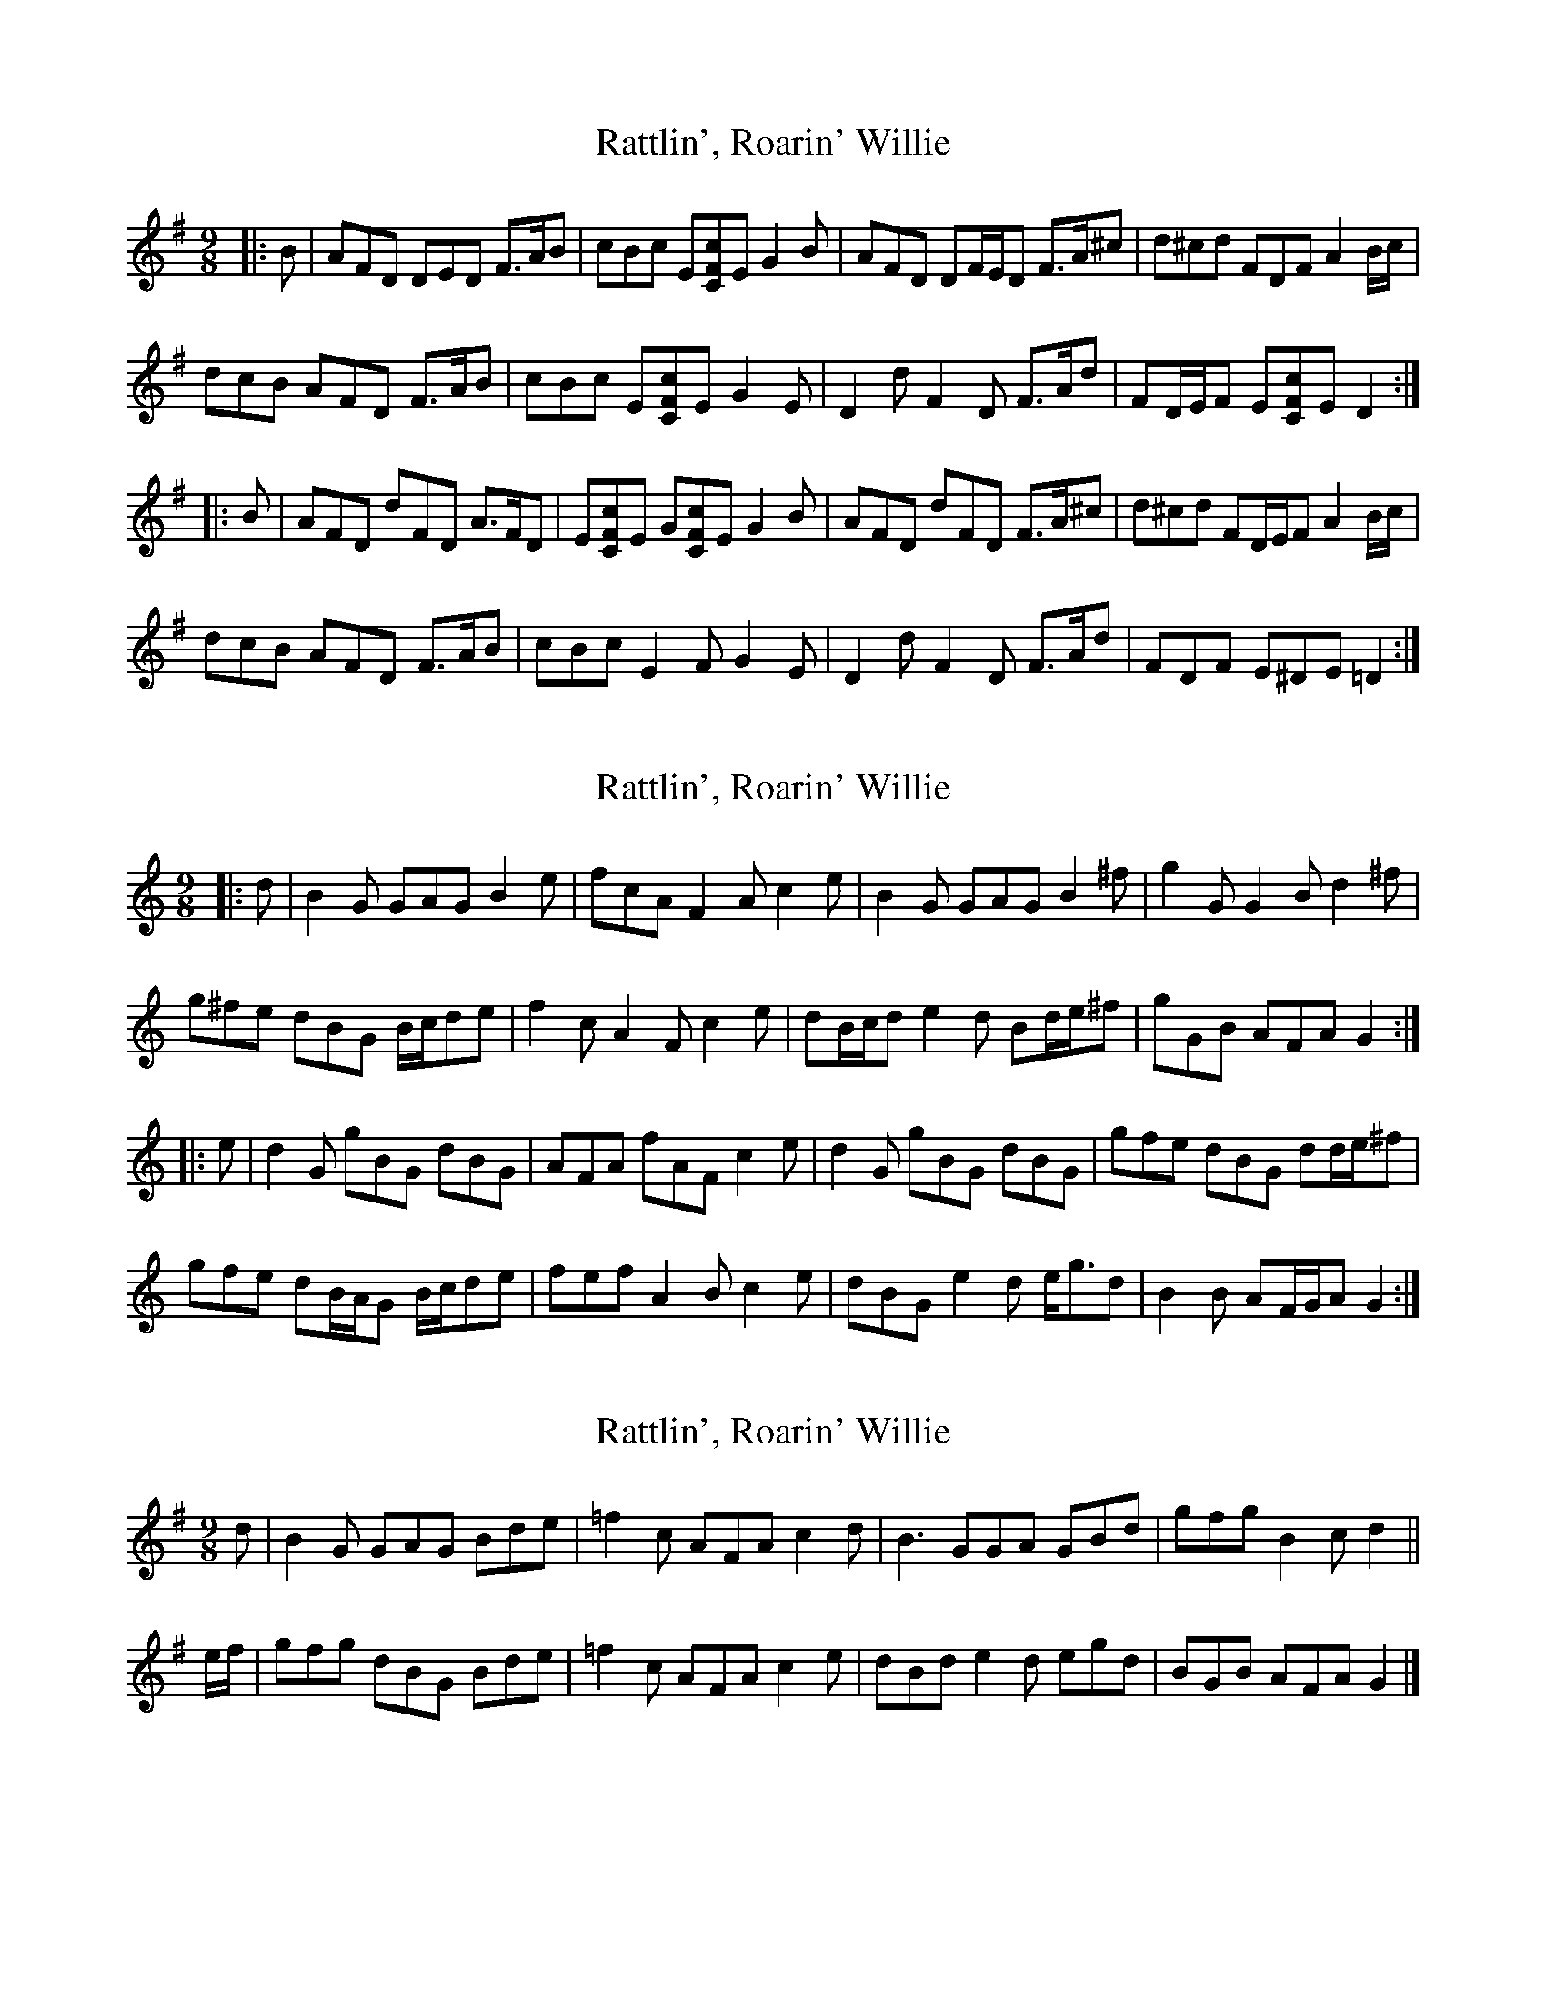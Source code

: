 X: 1
T: Rattlin', Roarin' Willie
Z: ceolachan
S: https://thesession.org/tunes/7837#setting7837
R: slip jig
M: 9/8
L: 1/8
K: Dmix
|: B |AFD DED F>AB | cBc E[CFc]E G2 B |\
AFD DF/E/D F>A^c | d^cd FDF A2 B/c/ |
dcB AFD F>AB | cBc E[CFc]E G2 E |\
D2 d F2 D F>Ad | FD/E/F E[CFc]E D2 :|
|: B |AFD dFD A>FD | E[CFc]E G[CFc]E G2 B |\
AFD dFD F>A^c | d^cd FD/E/F A2 B/c/ |
dcB AFD F>AB | cBc E2 F G2 E |\
D2 d F2 D F>Ad | FDF E^DE =D2 :|
X: 2
T: Rattlin', Roarin' Willie
Z: ceolachan
S: https://thesession.org/tunes/7837#setting21310
R: slip jig
M: 9/8
L: 1/8
K: Gmix
|: d |B2 G GAG B2 e | fcA F2 A c2 e |\
B2 G GAG B2 ^f | g2 G G2 B d2 ^f |
g^fe dBG B/c/de | f2 c A2 F c2 e |\
dB/c/d e2 d Bd/e/^f | gGB AFA G2 :|
|: e |d2 G gBG dBG | AFA fAF c2 e |\
d2 G gBG dBG | gfe dBG dd/e/^f |
gfe dB/A/G B/c/de | fef A2 B c2 e |\
dBG e2 d e<gd | B2 B AF/G/A G2 :|
X: 3
T: Rattlin', Roarin' Willie
Z: ceolachan
S: https://thesession.org/tunes/7837#setting21311
R: slip jig
M: 9/8
L: 1/8
K: Dmix
d |B2 G GAG Bde | =f2 c AFA c2 d |\
B3 GGA GBd | gfg B2 c d2 ||
e/f/ |gfg dBG Bde | =f2 c AFA c2 e |\
dBd e2 d egd | BGB AFA G2 |]
